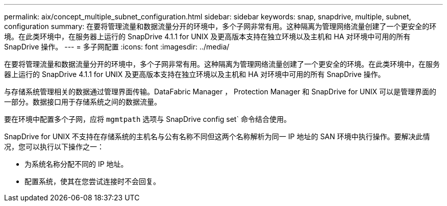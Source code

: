 ---
permalink: aix/concept_multiple_subnet_configuration.html 
sidebar: sidebar 
keywords: snap, snapdrive, multiple, subnet, configuration 
summary: 在要将管理流量和数据流量分开的环境中，多个子网非常有用。这种隔离为管理网络流量创建了一个更安全的环境。在此类环境中，在服务器上运行的 SnapDrive 4.1.1 for UNIX 及更高版本支持在独立环境以及主机和 HA 对环境中可用的所有 SnapDrive 操作。 
---
= 多子网配置
:icons: font
:imagesdir: ../media/


[role="lead"]
在要将管理流量和数据流量分开的环境中，多个子网非常有用。这种隔离为管理网络流量创建了一个更安全的环境。在此类环境中，在服务器上运行的 SnapDrive 4.1.1 for UNIX 及更高版本支持在独立环境以及主机和 HA 对环境中可用的所有 SnapDrive 操作。

与存储系统管理相关的数据通过管理界面传输。DataFabric Manager ， Protection Manager 和 SnapDrive for UNIX 可以是管理界面的一部分。数据接口用于存储系统之间的数据流量。

要在环境中配置多个子网，应将 `mgmtpath` 选项与 SnapDrive config set` 命令结合使用。

SnapDrive for UNIX 不支持在存储系统的主机名与公有名称不同但这两个名称解析为同一 IP 地址的 SAN 环境中执行操作。要解决此情况，您可以执行以下操作之一：

* 为系统名称分配不同的 IP 地址。
* 配置系统，使其在您尝试连接时不会回复。

